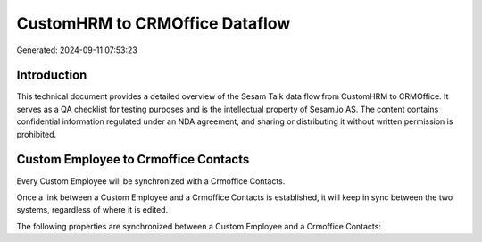 ===============================
CustomHRM to CRMOffice Dataflow
===============================

Generated: 2024-09-11 07:53:23

Introduction
------------

This technical document provides a detailed overview of the Sesam Talk data flow from CustomHRM to CRMOffice. It serves as a QA checklist for testing purposes and is the intellectual property of Sesam.io AS. The content contains confidential information regulated under an NDA agreement, and sharing or distributing it without written permission is prohibited.

Custom Employee to Crmoffice Contacts
-------------------------------------
Every Custom Employee will be synchronized with a Crmoffice Contacts.

Once a link between a Custom Employee and a Crmoffice Contacts is established, it will keep in sync between the two systems, regardless of where it is edited.

The following properties are synchronized between a Custom Employee and a Crmoffice Contacts:

.. list-table::
   :header-rows: 1

   * - Custom Employee Property
     - Crmoffice Contacts Property
     - Crmoffice Data Type

